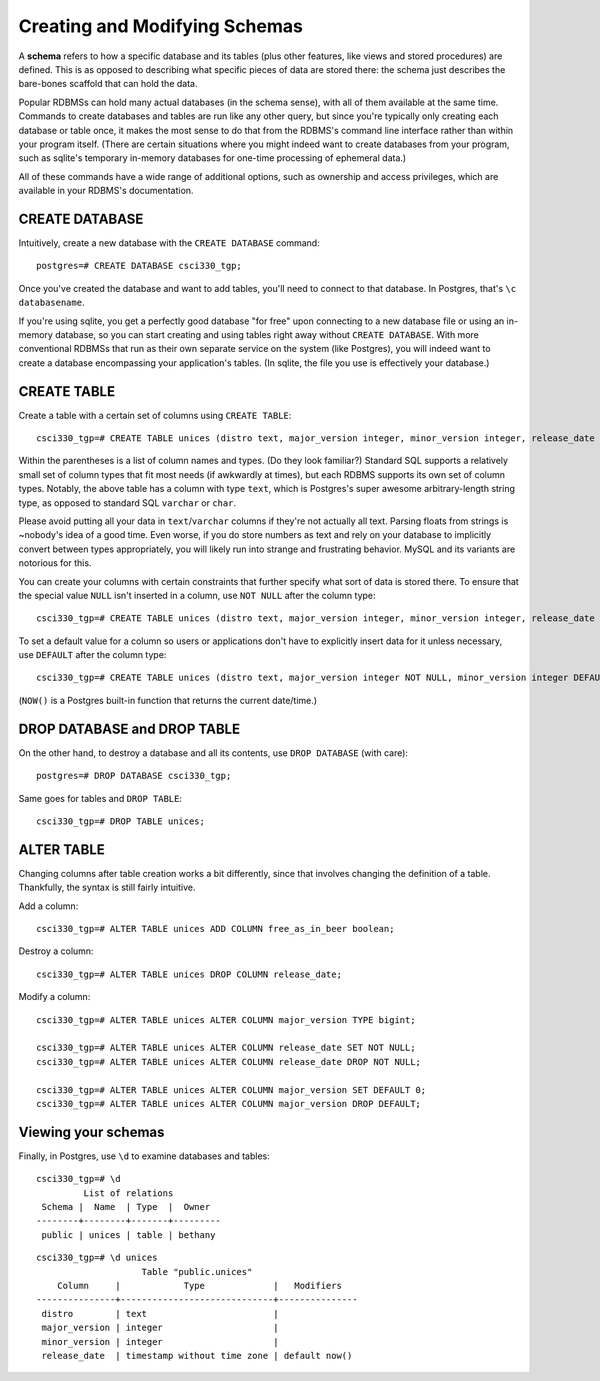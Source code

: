 Creating and Modifying Schemas
==============================

A **schema** refers to how a specific database and its tables (plus other
features, like views and stored procedures) are defined. This is as opposed to
describing what specific pieces of data are stored there: the schema just
describes the bare-bones scaffold that can hold the data.

Popular RDBMSs can hold many actual databases (in the schema sense), with all
of them available at the same time. Commands to create databases and tables are
run like any other query, but since you're typically only creating each
database or table once, it makes the most sense to do that from the RDBMS's
command line interface rather than within your program itself. (There are
certain situations where you might indeed want to create databases from your
program, such as sqlite's temporary in-memory databases for one-time processing
of ephemeral data.)

All of these commands have a wide range of additional options, such as
ownership and access privileges, which are available in your RDBMS's
documentation.

CREATE DATABASE
---------------

Intuitively, create a new database with the ``CREATE DATABASE`` command::

    postgres=# CREATE DATABASE csci330_tgp;

Once you've created the database and want to add tables, you'll need to connect
to that database. In Postgres, that's ``\c databasename``.

If you're using sqlite, you get a perfectly good database "for free" upon
connecting to a new database file or using an in-memory database, so you can
start creating and using tables right away without ``CREATE DATABASE``. With
more conventional RDBMSs that run as their own separate service on the system
(like Postgres), you will indeed want to create a database encompassing your
application's tables. (In sqlite, the file you use is effectively your
database.)

CREATE TABLE
------------

Create a table with a certain set of columns using ``CREATE TABLE``::

    csci330_tgp=# CREATE TABLE unices (distro text, major_version integer, minor_version integer, release_date timestamp);

Within the parentheses is a list of column names and types. (Do they look
familiar?) Standard SQL supports a relatively small set of column types that
fit most needs (if awkwardly at times), but each RDBMS supports its own set of
column types. Notably, the above table has a column with type ``text``, which
is Postgres's super awesome arbitrary-length string type, as opposed to
standard SQL ``varchar`` or ``char``.

Please avoid putting all your data in ``text``/``varchar`` columns if they're
not actually all text. Parsing floats from strings is ~nobody's idea of a good
time. Even worse, if you do store numbers as text and rely on your database to
implicitly convert between types appropriately, you will likely run into strange
and frustrating behavior. MySQL and its variants are notorious for this.

You can create your columns with certain constraints that further specify what
sort of data is stored there. To ensure that the special value ``NULL`` isn't
inserted in a column, use ``NOT NULL`` after the column type::

    csci330_tgp=# CREATE TABLE unices (distro text, major_version integer, minor_version integer, release_date timestamp NOT NULL);

To set a default value for a column so users or applications don't have to
explicitly insert data for it unless necessary, use ``DEFAULT`` after the column
type::

    csci330_tgp=# CREATE TABLE unices (distro text, major_version integer NOT NULL, minor_version integer DEFAULT 0, release_date timestamp DEFAULT NOW());

(``NOW()`` is a Postgres built-in function that returns the current date/time.)

DROP DATABASE and DROP TABLE
----------------------------

On the other hand, to destroy a database and all its contents, use ``DROP
DATABASE`` (with care)::

    postgres=# DROP DATABASE csci330_tgp;

Same goes for tables and ``DROP TABLE``::

    csci330_tgp=# DROP TABLE unices;

ALTER TABLE
-----------

Changing columns after table creation works a bit differently, since that
involves changing the definition of a table. Thankfully, the syntax is still
fairly intuitive.

Add a column::

    csci330_tgp=# ALTER TABLE unices ADD COLUMN free_as_in_beer boolean;

Destroy a column::

    csci330_tgp=# ALTER TABLE unices DROP COLUMN release_date;

Modify a column::

    csci330_tgp=# ALTER TABLE unices ALTER COLUMN major_version TYPE bigint;

    csci330_tgp=# ALTER TABLE unices ALTER COLUMN release_date SET NOT NULL;
    csci330_tgp=# ALTER TABLE unices ALTER COLUMN release_date DROP NOT NULL;

    csci330_tgp=# ALTER TABLE unices ALTER COLUMN major_version SET DEFAULT 0;
    csci330_tgp=# ALTER TABLE unices ALTER COLUMN major_version DROP DEFAULT;

Viewing your schemas
--------------------

Finally, in Postgres, use ``\d`` to examine databases and tables::

    csci330_tgp=# \d
             List of relations
     Schema |  Name  | Type  |  Owner  
    --------+--------+-------+---------
     public | unices | table | bethany

::

    csci330_tgp=# \d unices 
                        Table "public.unices"
        Column     |            Type             |   Modifiers   
    ---------------+-----------------------------+---------------
     distro        | text                        | 
     major_version | integer                     | 
     minor_version | integer                     | 
     release_date  | timestamp without time zone | default now()
